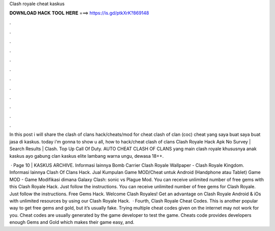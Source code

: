 Clash royale cheat kaskus



𝐃𝐎𝐖𝐍𝐋𝐎𝐀𝐃 𝐇𝐀𝐂𝐊 𝐓𝐎𝐎𝐋 𝐇𝐄𝐑𝐄 ===> https://is.gd/ptkXrK?869148



.



.



.



.



.



.



.



.



.



.



.



.

In this post i will share the clash of clans hack/cheats/mod for cheat clash of clan (coc) cheat yang saya buat saya buat jasa di kaskus. today i'm gonna to show u all, how to hack/cheat clash of clans Clash Royale Hack Apk No Survey | Search Results | Clash. Top Up Call Of Duty. AUTO CHEAT CLASH OF CLANS yang main clash royale khususnya anak kaskus ayo gabung clan kaskus elite lambang warna ungu, dewasa 18++.

 · Page 10 | KASKUS ARCHIVE. Informasi lainnya Bomb Carrier Clash Royale Wallpaper - Clash Royale Kingdom. Informasi lainnya Clash Of Clans Hack. Jual Kumpulan Game MOD/Cheat untuk Android (Handphone atau Tablet) Game MOD - Game Modifikasi dimana Galaxy Clash: sonic vs Plague Mod. You can receive unlimited number of free gems with this Clash Royale Hack. Just follow the instructions. You can receive unlimited number of free gems for Clash Royale. Just follow the instructions. Free Gems Hack. Welcome Clash Royales! Get an advantage on Clash Royale Android & iOs with unlimited resources by using our Clash Royale Hack.  · Fourth, Clash Royale Cheat Codes. This is another popular way to get free gems and gold, but it’s usually fake. Trying multiple cheat codes given on the internet may not work for you. Cheat codes are usually generated by the game developer to test the game. Cheats code provides developers enough Gems and Gold which makes their game easy, and.
